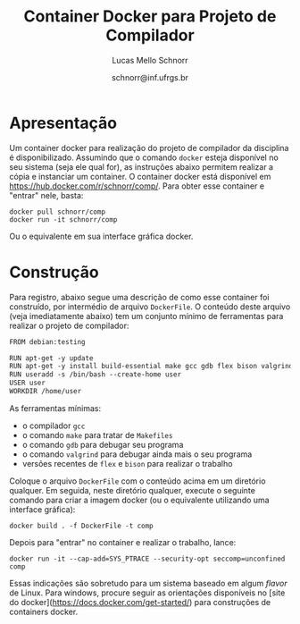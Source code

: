 # -*- coding: utf-8 -*-
# -*- mode: org -*-

#+Title: Container Docker para Projeto de Compilador
#+Author: Lucas Mello Schnorr
#+Date: schnorr@inf.ufrgs.br

#+LATEX_CLASS: article
#+LATEX_CLASS_OPTIONS: [10pt, twocolumn, a4paper]
#+LATEX_HEADER: \input{org-babel.tex}

#+OPTIONS: toc:nil
#+STARTUP: overview indent
#+TAGS: Lucas(L) noexport(n) deprecated(d)
#+EXPORT_SELECT_TAGS: export
#+EXPORT_EXCLUDE_TAGS: noexport

* Apresentação

Um container docker para realização do projeto de compilador da
disciplina é disponibilizado. Assumindo que o comando =docker= esteja
disponível no seu sistema (seja ele qual for), as instruções abaixo
permitem realizar a cópia e instanciar um container. O container
docker está disponível em https://hub.docker.com/r/schnorr/comp/. Para
obter esse container e "entrar" nele, basta:

#+begin_src shell :results output
docker pull schnorr/comp
docker run -it schnorr/comp
#+end_src

Ou o equivalente em sua interface gráfica docker. 

* Construção

Para registro, abaixo segue uma descrição de como esse container foi
construído, por intermédio de arquivo =DockerFile=. O conteúdo deste
arquivo (veja imediatamente abaixo) tem um conjunto mínimo de
ferramentas para realizar o projeto de compilador:

#+BEGIN_SRC txt :tangle DockerFile
FROM debian:testing

RUN apt-get -y update
RUN apt-get -y install build-essential make gcc gdb flex bison valgrind
RUN useradd -s /bin/bash --create-home user
USER user
WORKDIR /home/user
#+END_SRC

As ferramentas mínimas:
- o compilador =gcc=
- o comando =make= para tratar de =Makefiles=
- o comando =gdb= para debugar seu programa
- o comando =valgrind= para debugar ainda mais o seu programa
- versões recentes de =flex= e =bison= para realizar o trabalho

Coloque o arquivo =DockerFile= com o conteúdo acima em um diretório
qualquer. Em seguida, neste diretório qualquer, execute o seguinte
comando para criar a imagem docker (ou o equivalente utilizando uma
interface gráfica):

#+begin_src shell :results output
docker build . -f DockerFile -t comp
#+end_src

Depois para "entrar" no container e realizar o trabalho, lance:

#+begin_src shell :results output
docker run -it --cap-add=SYS_PTRACE --security-opt seccomp=unconfined comp
#+end_src

Essas indicações são sobretudo para um sistema baseado em algum /flavor/
de Linux. Para windows, procure seguir as orientações disponíveis no
[site do docker](https://docs.docker.com/get-started/) para
construções de containers docker.
